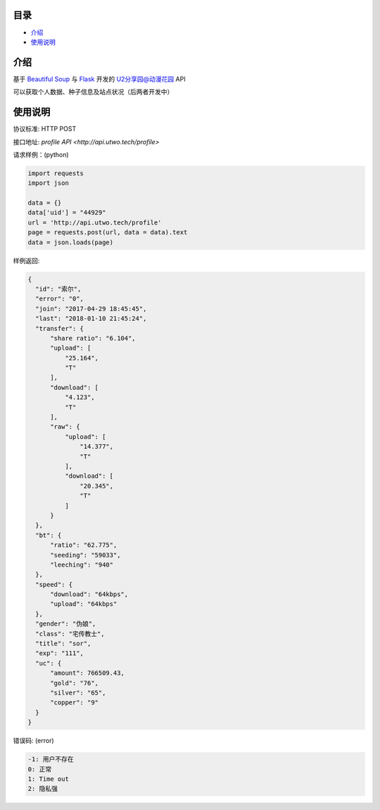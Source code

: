 =================
目录
=================

- `介绍`_

- `使用说明`_

============
介绍
============

基于 `Beautiful Soup <https://www.crummy.com/software/BeautifulSoup/>`_ 与 `Flask <http://flask.pocoo.org/>`_ 开发的 `U2分享园@动漫花园 <https://u2.dmhy.org/>`_ API

可以获取个人数据、种子信息及站点状况（后两者开发中）

============
使用说明
============
协议标准: HTTP POST

接口地址: `profile API <http://api.utwo.tech/profile>`

请求样例：(python)

.. code:: python

  import requests
  import json
  
  data = {}
  data['uid'] = "44929"
  url = 'http://api.utwo.tech/profile'
  page = requests.post(url, data = data).text
  data = json.loads(page)
  
样例返回:

.. code:: python

  {
    "id": "索尔",
    "error": "0",
    "join": "2017-04-29 18:45:45",
    "last": "2018-01-10 21:45:24",
    "transfer": {
        "share ratio": "6.104",
        "upload": [
            "25.164",
            "T"
        ],
        "download": [
            "4.123",
            "T"
        ],
        "raw": {
            "upload": [
                "14.377",
                "T"
            ],
            "download": [
                "20.345",
                "T"
            ]
        }
    },
    "bt": {
        "ratio": "62.775",
        "seeding": "59033",
        "leeching": "940"
    },
    "speed": {
        "download": "64kbps",
        "upload": "64kbps"
    },
    "gender": "伪娘",
    "class": "宅传教士",
    "title": "sor",
    "exp": "111",
    "uc": {
        "amount": 766509.43,
        "gold": "76",
        "silver": "65",
        "copper": "9"
    }
  }
  
错误码: (error)

.. code:: python

  -1: 用户不存在
  0: 正常
  1: Time out
  2: 隐私强
